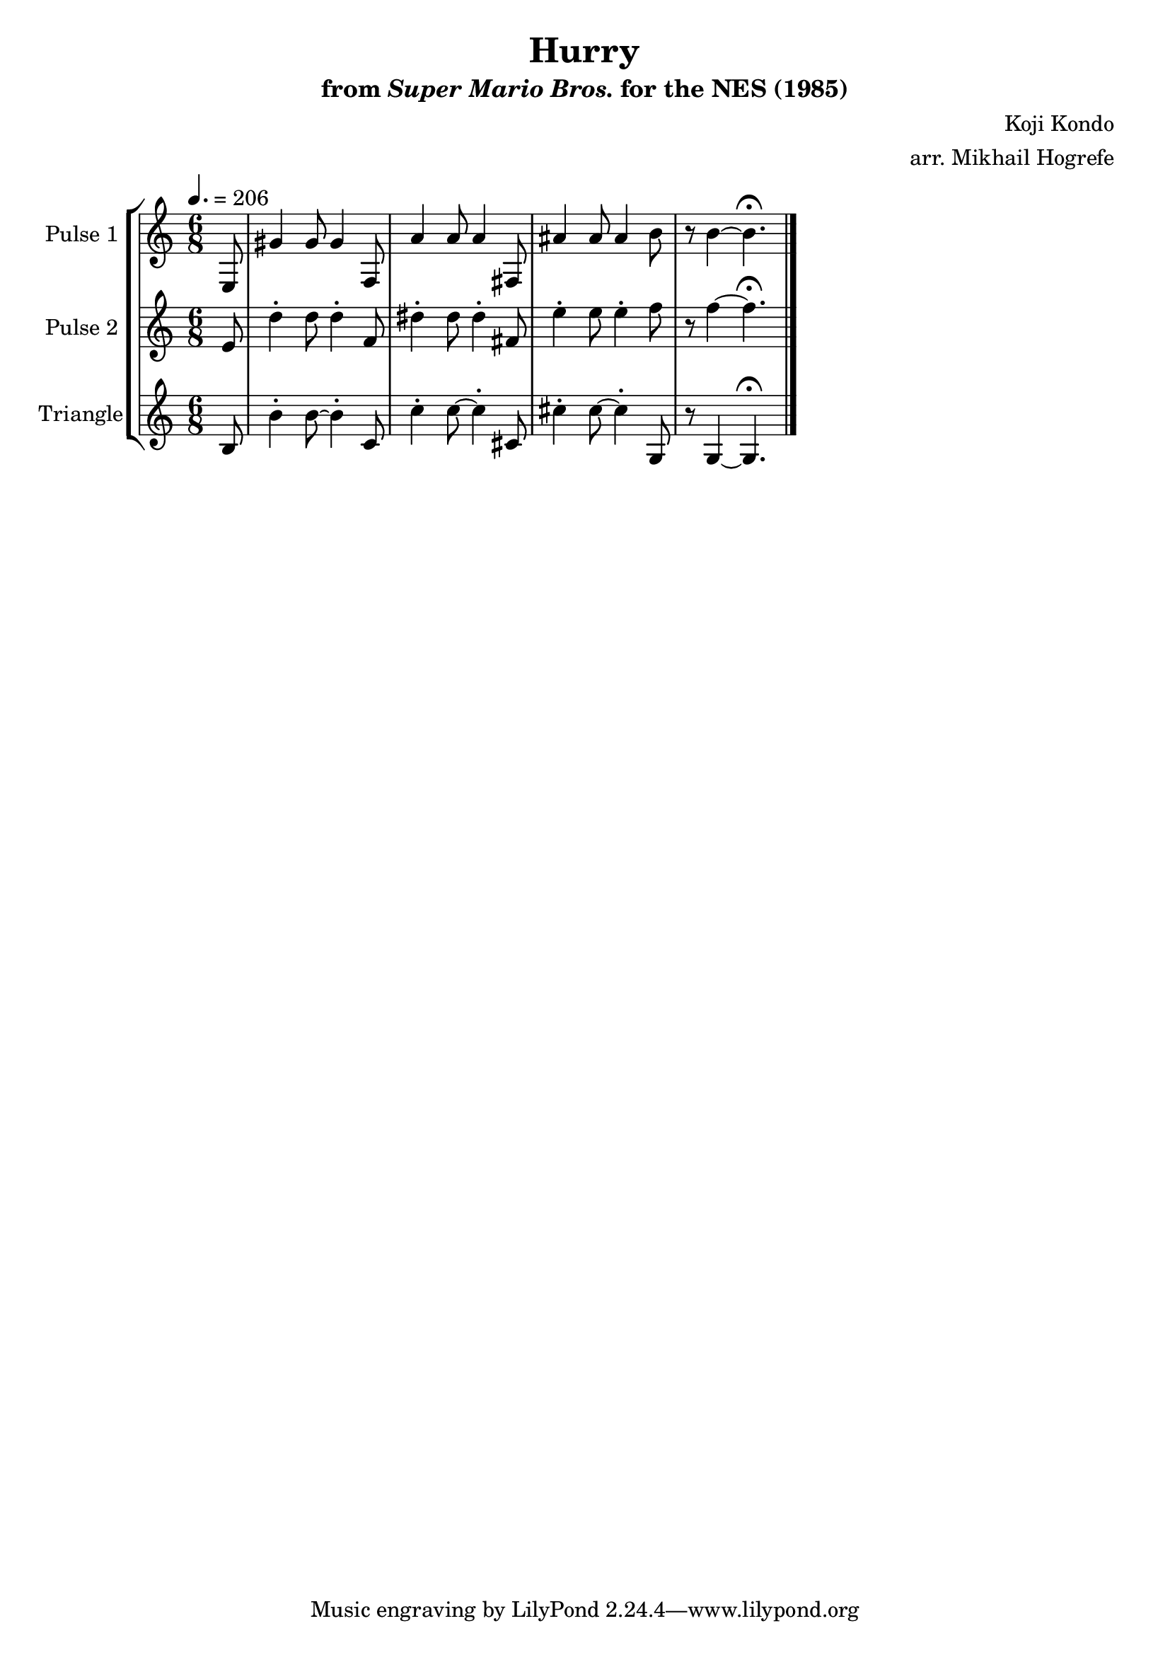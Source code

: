 \version "2.20.0"

\book {
    \header {
        title = "Hurry"
        subtitle = \markup { "from" {\italic "Super Mario Bros."} "for the NES (1985)" }
        composer = "Koji Kondo"
        arranger = "arr. Mikhail Hogrefe"
    }

    \score {
        {
            \new StaffGroup <<
                \new Staff \relative c {
                    \set Staff.instrumentName = "Pulse 1"
                    \set Staff.shortInstrumentName = "P.1"
\accidentalStyle modern-cautionary
\time 6/8
\tempo 4. = 206
\partial 8 e8 |
gis'4 gis8 gis4 f,8 |
a'4 a8 a4 fis,8 |
ais'4 ais8 ais4 b8 |
r8 b4 ~ b4.\fermata |
\bar "|."
                }

                \new Staff \relative c' {
                    \set Staff.instrumentName = "Pulse 2"
                    \set Staff.shortInstrumentName = "P.2"
\accidentalStyle modern-cautionary
e8 |
d'4-. d8 d4-. f,8 |
dis'4-. dis8 dis4-. fis,8 |
e'4-. e8 e4-. f8 |
r8 f4 ~ f4.\fermata |
                }

                \new Staff \relative c' {
                    \set Staff.instrumentName = "Triangle"
                    \set Staff.shortInstrumentName = "T."
\accidentalStyle modern-cautionary
b8 |
b'4-. b8 ~ b4-. c,8 |
c'4-. c8 ~ c4-. cis,8 |
cis'4-. cis8 ~ cis4-. g,8 |
r8 g4 ~ g4.\fermata
                }
            >>
        }
        \layout {
            \context {
                \Staff
                \RemoveEmptyStaves
            }
            \context {
                \DrumStaff
                \RemoveEmptyStaves
            }
        }
        \midi {}
    }
}
